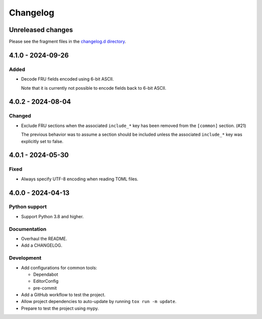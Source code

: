 ..
    This is the FRU Tool changelog.

    It is managed and updated by scriv during development.
    Please do not edit this file directly.
    Instead, run "scriv create" to create a new changelog fragment.


Changelog
*********


Unreleased changes
==================

Please see the fragment files in the `changelog.d directory`_.

..  _changelog.d directory: https://github.com/genotrance/fru-tool/tree/main/changelog.d


..  scriv-insert-here

.. _changelog-4.1.0:

4.1.0 - 2024-09-26
==================

Added
-----

-   Decode FRU fields encoded using 6-bit ASCII.

    Note that it is currently not possible to encode fields back to 6-bit ASCII.

.. _changelog-4.0.2:

4.0.2 - 2024-08-04
==================

Changed
-------

-   Exclude FRU sections when the associated ``include_*`` key
    has been removed from the ``[common]`` section. (#21)

    The previous behavior was to assume a section should be included
    unless the associated ``include_*`` key was explicitly set to false.

.. _changelog-4.0.1:

4.0.1 - 2024-05-30
==================

Fixed
-----

- Always specify UTF-8 encoding when reading TOML files.

.. _changelog-4.0.0:

4.0.0 - 2024-04-13
==================

Python support
--------------

*   Support Python 3.8 and higher.

Documentation
-------------

*   Overhaul the README.
*   Add a CHANGELOG.

Development
-----------

*   Add configurations for common tools:

    *   Dependabot
    *   EditorConfig
    *   pre-commit

*   Add a GitHub workflow to test the project.
*   Allow project dependencies to auto-update by running ``tox run -m update``.
*   Prepare to test the project using mypy.
